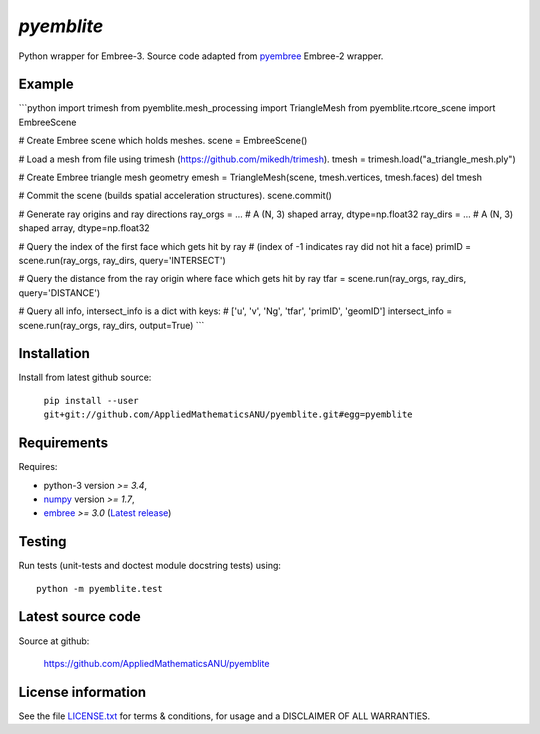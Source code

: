 
===========
`pyemblite`
===========

.. start long description.

Python wrapper for Embree-3. Source code adapted from
`pyembree <https://github.com/scopatz/pyembree>`_ Embree-2 wrapper.

.. end long description.

Example
=======

```python
import trimesh
from pyemblite.mesh_processing import TriangleMesh
from pyemblite.rtcore_scene import EmbreeScene

# Create Embree scene which holds meshes.
scene = EmbreeScene()

# Load a mesh from file using trimesh (https://github.com/mikedh/trimesh).
tmesh = trimesh.load("a_triangle_mesh.ply")

# Create Embree triangle mesh geometry
emesh = TriangleMesh(scene, tmesh.vertices, tmesh.faces)
del tmesh

# Commit the scene (builds spatial acceleration structures).
scene.commit()

# Generate ray origins and ray directions
ray_orgs = ...  # A (N, 3) shaped array, dtype=np.float32
ray_dirs = ...  # A (N, 3) shaped array, dtype=np.float32

# Query the index of the first face which gets hit by ray
# (index of -1 indicates ray did not hit a face)
primID = scene.run(ray_orgs, ray_dirs, query='INTERSECT')

# Query the distance from the ray origin where face which gets hit by ray
tfar = scene.run(ray_orgs, ray_dirs, query='DISTANCE')

# Query all info, intersect_info is a dict with keys:
# ['u', 'v', 'Ng', 'tfar', 'primID', 'geomID']
intersect_info = scene.run(ray_orgs, ray_dirs, output=True)
```


Installation
============

Install from latest github source:

   ``pip install --user git+git://github.com/AppliedMathematicsANU/pyemblite.git#egg=pyemblite``


Requirements
============

Requires:

- python-3 version `>= 3.4`,
- `numpy <http://www.numpy.org/>`_ version `>= 1.7`,
- `embree <https://embree.github.io>`_ `>= 3.0` (`Latest release <https://github.com/embree/embree/releases/latest>`_)


Testing
=======

Run tests (unit-tests and doctest module docstring tests) using::

   python -m pyemblite.test


Latest source code
==================

Source at github:

   https://github.com/AppliedMathematicsANU/pyemblite


License information
===================

See the file `LICENSE.txt <https://github.com/AppliedMathematicsANU/pyemblite/blob/dev/LICENSE.txt>`_
for terms & conditions, for usage and a DISCLAIMER OF ALL WARRANTIES.


